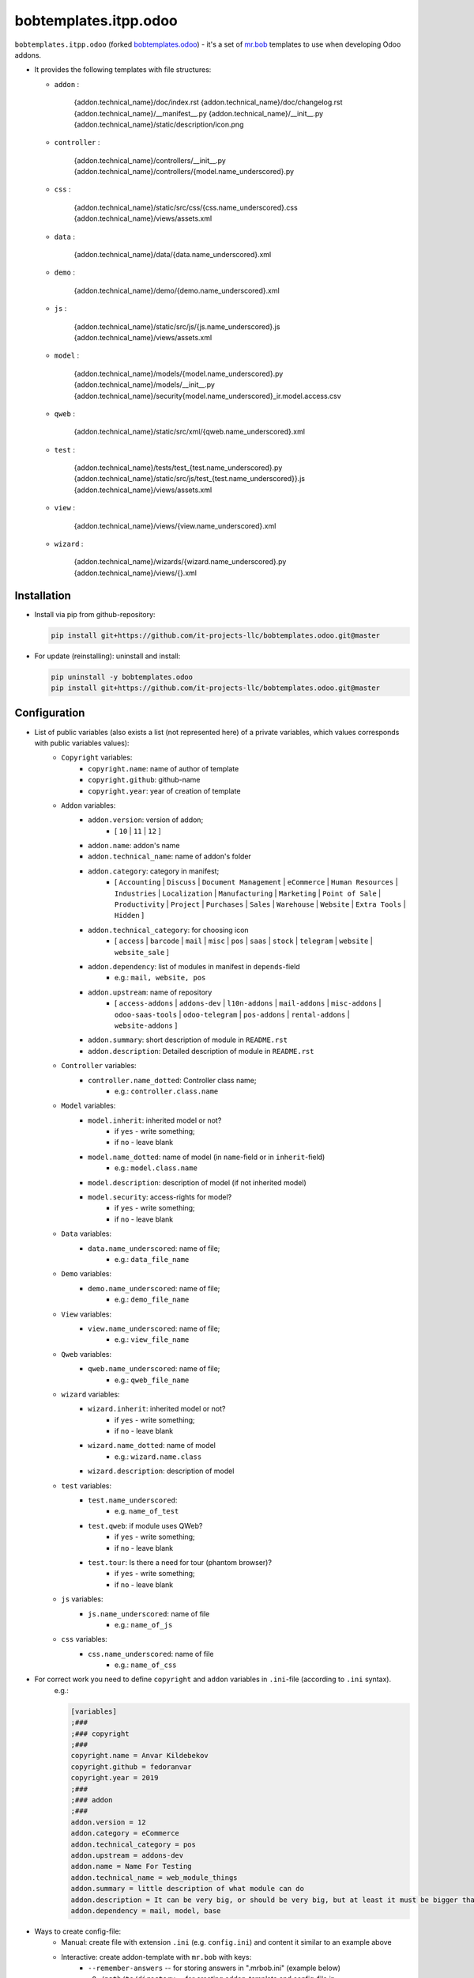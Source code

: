 bobtemplates.itpp.odoo
======================

``bobtemplates.itpp.odoo`` (forked `bobtemplates.odoo <https://github.com/acsone/bobtemplates.odoo>`_)
- it's a set of `mr.bob
<https://mrbob.readthedocs.io/en/latest/>`_
templates to use when developing Odoo addons.

* It provides the following templates with file structures:
  
  * ``addon`` : 

        {addon.technical_name}/doc/index.rst
        {addon.technical_name}/doc/changelog.rst
        {addon.technical_name}/__manifest__.py
        {addon.technical_name}/__init__.py
        {addon.technical_name}/static/description/icon.png

  * ``controller`` :
  
        {addon.technical_name}/controllers/__init__.py
        {addon.technical_name}/controllers/{model.name_underscored}.py
        
  * ``css`` :

        {addon.technical_name}/static/src/css/{css.name_underscored}.css
        {addon.technical_name}/views/assets.xml

  * ``data`` : 

        {addon.technical_name}/data/{data.name_underscored}.xml

  * ``demo`` :

        {addon.technical_name}/demo/{demo.name_underscored}.xml
        
  * ``js`` : 

        {addon.technical_name}/static/src/js/{js.name_underscored}.js
        {addon.technical_name}/views/assets.xml

  * ``model`` : 

        {addon.technical_name}/models/{model.name_underscored}.py
        {addon.technical_name}/models/__init__.py
        {addon.technical_name}/security{model.name_underscored}_ir.model.access.csv

  * ``qweb`` :

        {addon.technical_name}/static/src/xml/{qweb.name_underscored}.xml

  * ``test`` :

        {addon.technical_name}/tests/test_{test.name_underscored}.py
        {addon.technical_name}/static/src/js/test_{test.name_underscored}}.js
        {addon.technical_name}/views/assets.xml

  * ``view`` :

        {addon.technical_name}/views/{view.name_underscored}.xml

  * ``wizard`` : 

        {addon.technical_name}/wizards/{wizard.name_underscored}.py
        {addon.technical_name}/views/{}.xml
  
Installation
~~~~~~~~~~~~
* Install via pip from github-repository:

  .. code:: shell

    pip install git+https://github.com/it-projects-llc/bobtemplates.odoo.git@master

* For update (reinstalling): uninstall and install:

  .. code:: shell

    pip uninstall -y bobtemplates.odoo
    pip install git+https://github.com/it-projects-llc/bobtemplates.odoo.git@master


Configuration
~~~~~~~~~~~~~
* List of public variables (also exists a list (not represented here) of a private variables, which values corresponds with public variables values):
    * ``Copyright`` variables:
        * ``copyright.name``: name of author of template
        * ``copyright.github``: github-name
        * ``copyright.year``: year of creation of template
    
    * ``Addon`` variables:
        * ``addon.version``: version of addon;
            * [ ``10`` | ``11`` | ``12`` ]
        * ``addon.name``: addon's name
        * ``addon.technical_name``: name of addon's folder
        * ``addon.category``: category in manifest;
            * [ ``Accounting`` | ``Discuss`` | ``Document Management`` | ``eCommerce`` | ``Human Resources`` | ``Industries`` | ``Localization`` | ``Manufacturing`` | ``Marketing`` | ``Point of Sale`` | ``Productivity`` | ``Project`` | ``Purchases`` | ``Sales`` | ``Warehouse`` | ``Website`` | ``Extra Tools`` | ``Hidden`` ]

        * ``addon.technical_category``: for choosing icon
            * [ ``access`` | ``barcode`` | ``mail`` | ``misc`` | ``pos`` | ``saas`` | ``stock`` | ``telegram`` | ``website`` | ``website_sale`` ]
        * ``addon.dependency``: list of modules in manifest in ``depends``-field
            * e.g.: ``mail, website, pos``
        * ``addon.upstream``: name of repository
            * [ ``access-addons`` | ``addons-dev`` | ``l10n-addons`` | ``mail-addons`` | ``misc-addons`` | ``odoo-saas-tools`` | ``odoo-telegram`` | ``pos-addons`` | ``rental-addons`` | ``website-addons`` ]
        * ``addon.summary``: short description of module in ``README.rst``
        * ``addon.description``: Detailed description of module in ``README.rst``

    * ``Controller`` variables:
        * ``controller.name_dotted``: Controller class name;
            * e.g.: ``controller.class.name``
    
    * ``Model`` variables:
        * ``model.inherit``: inherited model or not?
            * if ``yes`` - write something;
            * if ``no`` - leave blank
        * ``model.name_dotted``: name of model (in ``name``-field or in ``inherit``-field)
            * e.g.: ``model.class.name``
        * ``model.description``: description of model (if not inherited model)
        * ``model.security``: access-rights for model?
            * if ``yes`` - write something;
            * if ``no`` - leave blank
    
    * ``Data`` variables:
        * ``data.name_underscored``: name of file;
            * e.g.: ``data_file_name``
    
    * ``Demo`` variables:
        * ``demo.name_underscored``: name of file;
            * e.g.: ``demo_file_name``
    
    * ``View`` variables:
        * ``view.name_underscored``: name of file;
            * e.g.: ``view_file_name``
    
    * ``Qweb`` variables:
        * ``qweb.name_underscored``: name of file;
            * e.g.: ``qweb_file_name``
    
    * ``wizard`` variables:
        * ``wizard.inherit``: inherited model or not?
            * if ``yes`` - write something;
            * if ``no`` - leave blank
        * ``wizard.name_dotted``: name of model
            * e.g.: ``wizard.name.class``
        * ``wizard.description``: description of model
    
    * ``test`` variables:
        * ``test.name_underscored``:
            * e.g. ``name_of_test``
        * ``test.qweb``: if module uses QWeb?
            * if ``yes`` - write something;
            * if ``no`` - leave blank
        * ``test.tour``: Is there a need for tour (phantom browser)?
            * if ``yes`` - write something;
            * if ``no`` - leave blank

    * ``js`` variables:
        * ``js.name_underscored``: name of file
            * e.g.: ``name_of_js``
    
    * ``css`` variables:
        * ``css.name_underscored``: name of file
            * e.g.: ``name_of_css``
    
* For correct work you need to define ``copyright`` and ``addon`` variables in ``.ini``-file (according to ``.ini`` syntax). 
      e.g.:
      
      .. code:: shell

            [variables]
            ;###
            ;### copyright
            ;###
            copyright.name = Anvar Kildebekov
            copyright.github = fedoranvar
            copyright.year = 2019
            ;###
            ;### addon
            ;###
            addon.version = 12
            addon.category = eCommerce
            addon.technical_category = pos
            addon.upstream = addons-dev
            addon.name = Name For Testing
            addon.technical_name = web_module_things
            addon.summary = little description of what module can do
            addon.description = It can be very big, or should be very big, but at least it must be bigger than little
            addon.dependency = mail, model, base

* Ways to create config-file: 
    * Manual: create file with extension ``.ini`` (e.g. ``config.ini``) and content it similar to an example above
    * Interactive: create addon-template with ``mr.bob`` with keys:
        * ``--remember-answers`` -- for storing answers in ".mrbob.ini" (example below)
        * ``-O /path/to/directory`` -- for creating addon-template and config-file in ``/path/to/directory``, otherwise it will be created in the current directory (example below)

Usage
~~~~~

CAUTION: it is recommanded to backup or vcs commit your current directory before running these commands, so you can easily see what has been generated and/or changed.
      
Create a new addon and the config-file (.mrbob.ini) in the target directory:
      .. code:: shell

            mrbob bobtemplates.itpp.odoo:addon --remember-answers -O /path/to/directory

Now go to the newly created addon directory ("/path/of/directory/{addon.technical_name}") and create the template (in e.g. ``model``) with config-file:
      .. code:: shell

            mrbob bobtemplates.itpp.odoo:model --config ../.mrbob.ini

Tip: read the mr.bob user guide.
    
Useful links
~~~~~~~~~~~~

* mr.bob readthedocs: https://mrbob.readthedocs.io/en/latest/index.html
* pypi page: https://pypi.python.org/pypi/bobtemplates.odoo
* code repository: https://github.com/acsone/bobtemplates.odoo
* report issues at: https://github.com/acsone/bobtemplates.odoo/issues

Credits
~~~~~~~

Author:

  * Stéphane Bidoul (`ACSONE <http://acsone.eu/>`_)

Inspired by https://github.com/plone/bobtemplates.plone.

Contributors:

  * Adrien Peiffer (`ACSONE <http://acsone.eu/>`_)
  * Olivier Laurent (`ACSONE <http://acsone.eu/>`_)
  * Mohamed Cherkaoui
  * Thomas Binsfeld (`ACSONE <http://acsone.eu/>`_)
  * Anvar Kildebekov (`IT-Projects LLC <https://it-projects.info/team/fedoranvar>`__)

Maintainer
----------

.. image:: https://www.acsone.eu/logo.png
   :alt: ACSONE SA/NV
   :target: http://www.acsone.eu

This module is maintained by ACSONE SA/NV.
